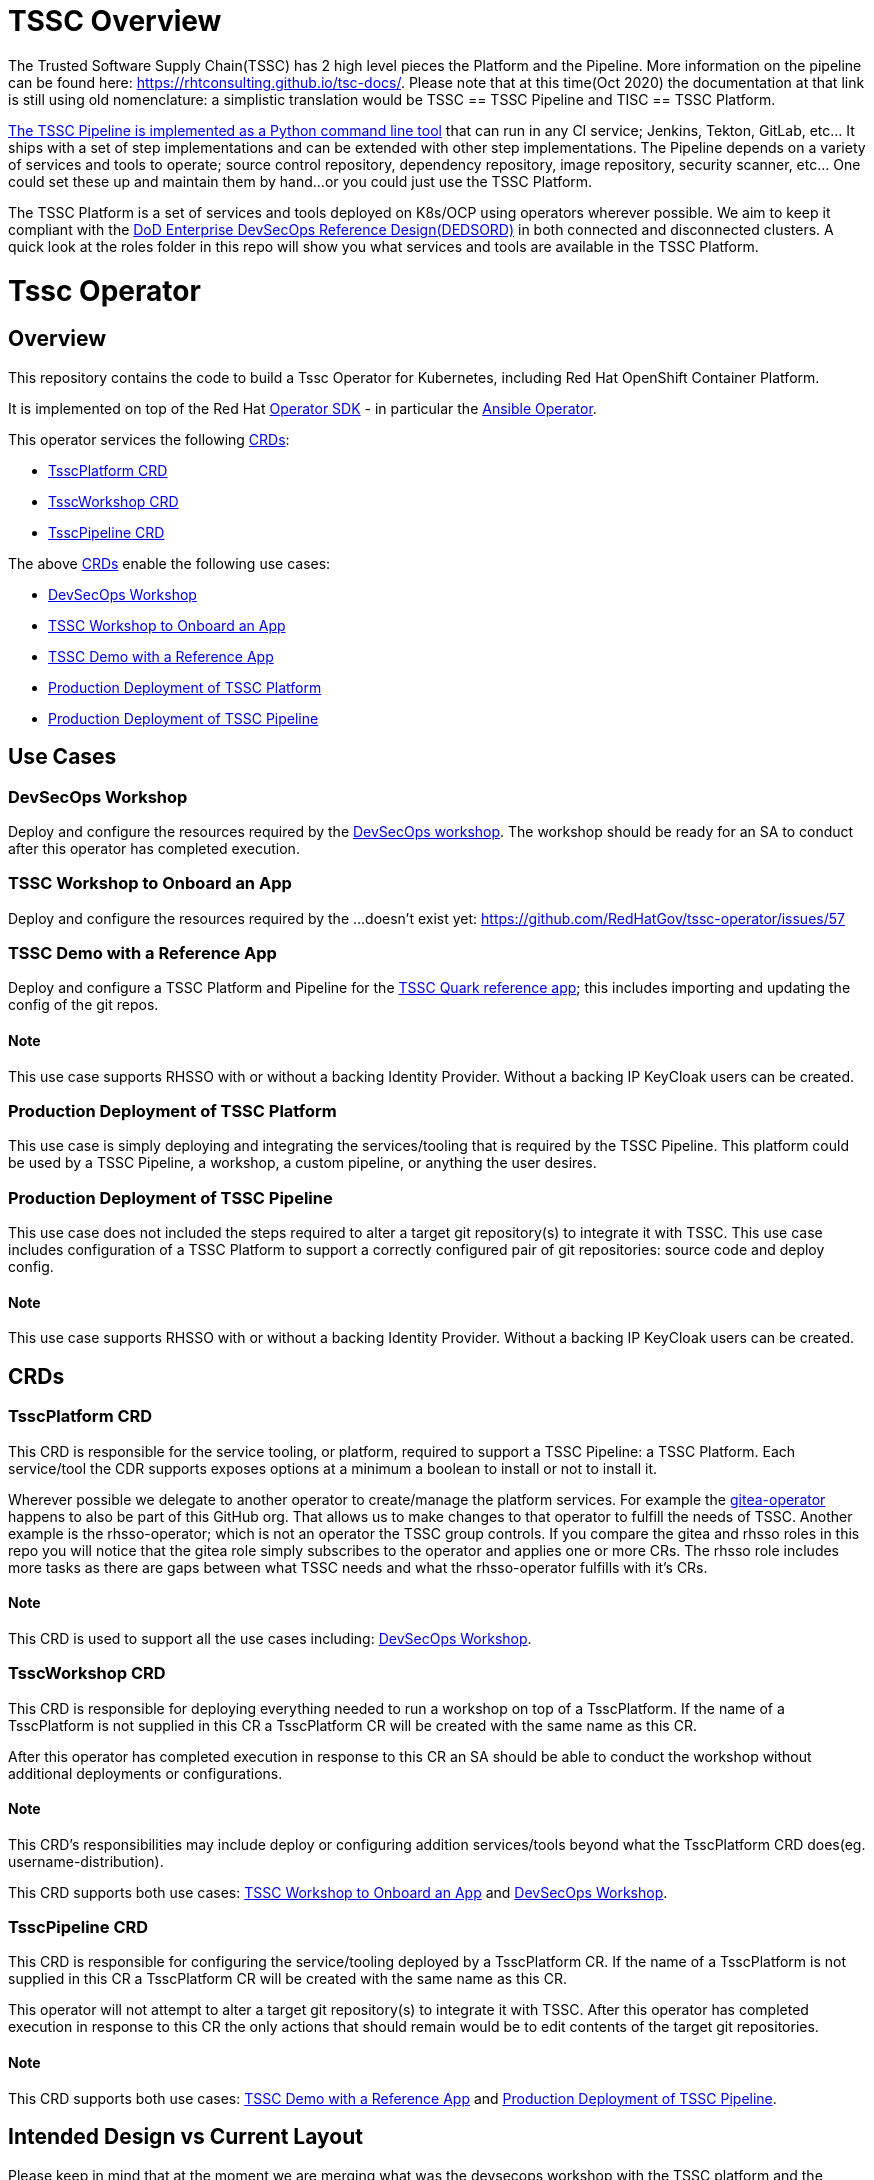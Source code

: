 = TSSC Overview

The Trusted Software Supply Chain(TSSC) has 2 high level pieces the Platform and the Pipeline. More information on the pipeline can be found here: https://rhtconsulting.github.io/tsc-docs/. Please note that at this time(Oct 2020) the documentation at that link is still using old nomenclature: a simplistic translation would be TSSC == TSSC Pipeline and TISC == TSSC Platform.

https://github.com/rhtconsulting/tssc-python-package[The TSSC Pipeline is implemented as a Python command line tool] that can run in any CI service; Jenkins, Tekton, GitLab, etc... It ships with a set of step implementations and can be extended with other step implementations. The Pipeline depends on a variety of services and tools to operate; source control repository, dependency repository, image repository, security scanner, etc... One could set these up and maintain them by hand...or you could just use the TSSC Platform.

The TSSC Platform is a set of services and tools deployed on K8s/OCP using operators wherever possible. We aim to keep it compliant with the https://dodcio.defense.gov/Portals/0/Documents/DoD%20Enterprise%20DevSecOps%20Reference%20Design%20v1.0_Public%20Release.pdf?ver=2019-09-26-115824-583[DoD Enterprise DevSecOps Reference Design(DEDSORD)] in both connected and disconnected clusters. A quick look at the roles folder in this repo will show you what services and tools are available in the TSSC Platform.


= Tssc Operator

== Overview

This repository contains the code to build a Tssc Operator for Kubernetes, including Red Hat OpenShift Container Platform.

It is implemented on top of the Red Hat https://sdk.operatorframework.io/[Operator SDK] - in particular the https://sdk.operatorframework.io/docs/building-operators/ansible/[Ansible Operator].

This operator services the following https://docs.openshift.com/container-platform/4.5/operators/understanding/crds/crd-managing-resources-from-crds.html[CRDs]:

* <<TsscPlatform CRD>>
* <<TsscWorkshop CRD>>
* <<TsscPipeline CRD>>

The above https://docs.openshift.com/container-platform/4.5/operators/understanding/crds/crd-managing-resources-from-crds.html[CRDs] enable the following use cases:

* <<DevSecOps Workshop>>
* <<TSSC Workshop to Onboard an App>>
* <<TSSC Demo with a Reference App>>
* <<Production Deployment of TSSC Platform>>
* <<Production Deployment of TSSC Pipeline>>

== Use Cases
=== DevSecOps Workshop

Deploy and configure the resources required by the https://github.com/RedHatGov/devsecops-workshop-dashboard/blob/develop/tekton/workshop/content/index.md[DevSecOps workshop]. The workshop should be ready for an SA to conduct after this operator has completed execution.

=== TSSC Workshop to Onboard an App

Deploy and configure the resources required by the ...doesn't exist yet:
https://github.com/RedHatGov/tssc-operator/issues/57


=== TSSC Demo with a Reference App

Deploy and configure a TSSC Platform and Pipeline for the http://gitea.apps.tssc.rht-set.com/tssc-references/reference-quarkus-mvn-jenkins[TSSC Quark reference app]; this includes importing and updating the config of the git repos.

==== Note

This use case supports RHSSO with or without a backing Identity Provider. Without a backing IP KeyCloak users can be created.

=== Production Deployment of TSSC Platform

This use case is simply deploying and integrating the services/tooling that is required by the TSSC Pipeline. This platform could be used by a TSSC Pipeline, a workshop, a custom pipeline, or anything the user desires.

=== Production Deployment of TSSC Pipeline

This use case does not included the steps required to alter a target git repository(s) to integrate it with TSSC. This use case includes configuration of a TSSC Platform to support a correctly configured pair of git repositories: source code and deploy config.

==== Note

This use case supports RHSSO with or without a backing Identity Provider. Without a backing IP KeyCloak users can be created.

== CRDs
=== TsscPlatform CRD

This CRD is responsible for the service tooling, or platform, required to support a TSSC Pipeline: a TSSC Platform. Each service/tool the CDR supports exposes options at a minimum a boolean to install or not to install it. 

Wherever possible we delegate to another operator to create/manage the platform services. For example the https://github.com/RedHatGov/gitea-operator[gitea-operator] happens to also be part of this GitHub org. That allows us to make changes to that operator to fulfill the needs of TSSC. Another example is the rhsso-operator; which is not an operator the TSSC group controls. If you compare the gitea and rhsso roles in this repo you will notice that the gitea role simply subscribes to the operator and applies one or more CRs. The rhsso role includes more tasks as there are gaps between what TSSC needs and what the rhsso-operator fulfills with it's CRs.

==== Note

This CRD is used to support all the use cases including: <<DevSecOps Workshop>>.

=== TsscWorkshop CRD

This CRD is responsible for deploying everything needed to run a workshop on top of a TsscPlatform. If the name of a TsscPlatform is not supplied in this CR a TsscPlatform CR will be created with the same name as this CR.

After this operator has completed execution in response to this CR an SA should be able to conduct the workshop without additional deployments or configurations.

==== Note

This CRD's responsibilities may include deploy or configuring addition services/tools beyond what the TsscPlatform CRD does(eg. username-distribution).

This CRD supports both use cases: <<TSSC Workshop to Onboard an App>> and <<DevSecOps Workshop>>.

=== TsscPipeline CRD

This CRD is responsible for configuring the service/tooling deployed by a TsscPlatform CR. If the name of a TsscPlatform is not supplied in this CR a TsscPlatform CR will be created with the same name as this CR.

This operator will not attempt to alter a target git repository(s) to integrate it with TSSC. After this operator has completed execution in response to this CR the only actions that should remain would be to edit contents of the target git repositories.

==== Note

This CRD supports both use cases: <<TSSC Demo with a Reference App>> and <<Production Deployment of TSSC Pipeline>>.

== Intended Design vs Current Layout

Please keep in mind that at the moment we are merging what was the devsecops workshop with the TSSC platform and the intended design is not yet obvious from the current layout. 

Each CRD maps to a playbook named the same. Each playbook will call specific task lists from each role as opposed to calling the default task list main. For example the tssc-platform.yml playbook would call the task list tssc-platform from each role:

----
  tasks:
    - import_role:
        name: gitea
        tasks_from: tssc-platform
    
    - import_role:
        name: fuzzy-bunny
        tasks_from: tssc-platform
----

Both the TsscPipeline and TsscWorkshop CRDs allow you to specify an existing TsscPlatform and if not specified a TsscPlatform CR will be created accordingly.

=== Design Quarks

Please note how defaults behave for a CRD and how you must code to create behaviors that don't surprise the user:

The CRD, if it has defaults set, will cause validation of vars to have their spec fleshed out to include those defaults if they were left out. When the playbook is called, those defaults from the CRD are passed as vars because they now exist in the CR. If you have an optional section in the CRD with no defaults, but the spec is validated, the variables will be passed to the playbook as a literal null value (None in Python).

None provided to a role will not inherit defaults.
None filtered with Ansible's default filter will be override with the default.

This set of conditions means you should apply defaults in the CRD and the playbook; or, rather, maybe an or would be appropriate.

* a validated but undefaulted CRD variable should have a default in the playbook
* a defaulted CRD variable should be expected to be passed into the playbook

This is not well documented, and James discovered this "feature" while working on things.

== Building the Operator

There is a script `hack/operate.sh` which will download the prerequisites (operator-sdk etc.), build the operator artifacts from operator-sdk defaults, package and push the operator container image, deploy the artifacts to a Kubernetes cluster, and create a `kind: TsscPlatform` CR to deploy an instance. You should use the help page to look at what the various options do, but for the most part if you want to deploy a Tssc Platform to a cluster directly from this repo you could run `hack/operate.sh -d`.

Before running the script make sure to update the location of the container image to a repository you have access to. If you decide to build your own container image for the operator, make sure to update `hack/operate.conf` with an updated container image location and add the `-p` flag to `operate.sh`.

== Developer Installation Steps

The installation of the Custom Resource Definition and Cluster Role requires *cluster-admin* privileges. After that regular users with `admin` privileges on their projects (which is automatically granted to the user who creates a project) can provision the Tssc Operator in their projects and deploy TsscPlatforms using the tsscplatform.redhatgov.io Custom Resource. If you've installed the operator from the https://github.com/RedHatGov/operator-catalog[RedHatGov Operator Catalog Index] on an OLM-enabled cluster, the Tssc operator can be installed from the OperatorHub interface of the console.

Perform the following tasks as *cluster-admin*:

. Deploy the CustomResourceDefinition, ClusterRole, ClusterRoleBinding, ServiceAccount, and Operator Deployment:
+
[source,sh]
----
hack/operate.sh
----

. Once the Operator pod is running the Operator is ready to start creating Tssc Platforms.
. To deploy the above, and also one of the `config/samples/redhatgov_v1alpha1_tsscplatform*.yaml` example CustomResources:
+
[source,sh]
----
hack/operate.sh --deploy-cr
----

. To install the operator with RBAC scoped to a specific namespace, deploying a Role and RoleBinding instead of a ClusterRole and ClusterRoleBinding:
+
[source,sh]
----
hack/operate.sh --overlay=namespaced --namespace=mynamespace
----

== Custom Resources

* `TsscPlatform` - deploys platform components which support the Trusted Software Supply Chain. For a list of these components, see the link:roles/tssc-platform/[tssc-platform roles directory].
* `DevSecOpsWorkshop` - deploys tooling, pipelines, and user resources to support the OpenShift DevSecOps workshop. For a list of related roles, see the link:roles/devsecops-workshop/[devsecops-workshop roles directory].

== Deploying a custom TsscPlatform instance using the Operator

A TsscPlatform instance is deployed by creating a `kind: TsscPlatform` Custom Resource based on the TsscPlatform Custom Resource Definition. You can see some samples in the link:config/samples/[samples directory]. If you've installed the operator from the https://github.com/RedHatGov/operator-catalog[RedHatGov Operator Catalog Index] on an OLM-enabled cluster, Custom Resource creation can be done through the console UI with embedded documentation or a form view.

. Write the definition to a file (e.g. tsscplatform.yaml) and then create the TsscPlatform instance:
+
[source,sh]
----
oc create -f ./tsscplatform.yaml
----

. The operator will deplot a Tssc Platform.
. You can validate the existence of your Tssc Platform instance by querying for tsscplatform objects:
+
[source,sh]
----
oc get tsscplatforms
----

== Deleting a TsscPlatform instance

Deleting a `TsscPlatform` object will not undeploy dependent objects. This functionality is still under construction.

== Developer Uninstalling the Tssc Operator

In case you wish to uninstall the Tssc Operator, simply delete the operator and its resources with:

[source,sh]
----
hack/operate.sh -r
----

OLM uninstallation for OLM-based operators can be handled through the UI, or by deleting the `Subscription`.

== Notes on disconnected installations

The Operator SDK makes heavy use of Kustomize for development and installation, but intends bundles to be generated for use in an operator catalog. This enables the Operator Lifecycle Manager, deployed onto your cluster, to install and configure operators with a simple `kind: Subscription` object, instead of a large collection of manifests.

If you are using a `registries.conf` change and/or ImageContentSourcePolicy mirror that covers quay.io/redhatgov images, you should not have to change anything.

To change the image sources for all necessary images to deploy the operator without such a policy, you need to have the following images hosted in a container repository on your disconnected network:

* quay.io/redhatgov/tssc-operator:latest

If you intend on using `hack/operate.sh` it expects you to be in a development environment. Operator installation from this script therefore expects access to the internet. This comes with one extra concern: If `kustomize` isn't in your path, it tries to download it from the internet and save it locally into a `.gitignore`d folder. If you intend on using `hack/operate.sh` to install the operator, you should also bring `kustomize` and place it in the `$PATH` of the user who will be running the script. Additionally, in order to install the operator with `hack/operate.sh` you'll need to make the following change:

* `hack/operate.conf`: IMG should point to the tssc-operator image in your environment

